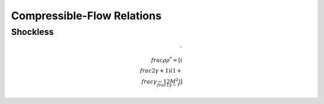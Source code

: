 Compressible-Flow Relations 
==========

Shockless 
----------

.. math::

  `\\frac{\rho}{\rho^{*}} = \left[\left(\\frac{2}{\gamma + 1}\right)\left(1 + \\frac{\gamma -1}{2}M^{2}\right)\right]^{\\frac{1}{\gamma - 1}}`


